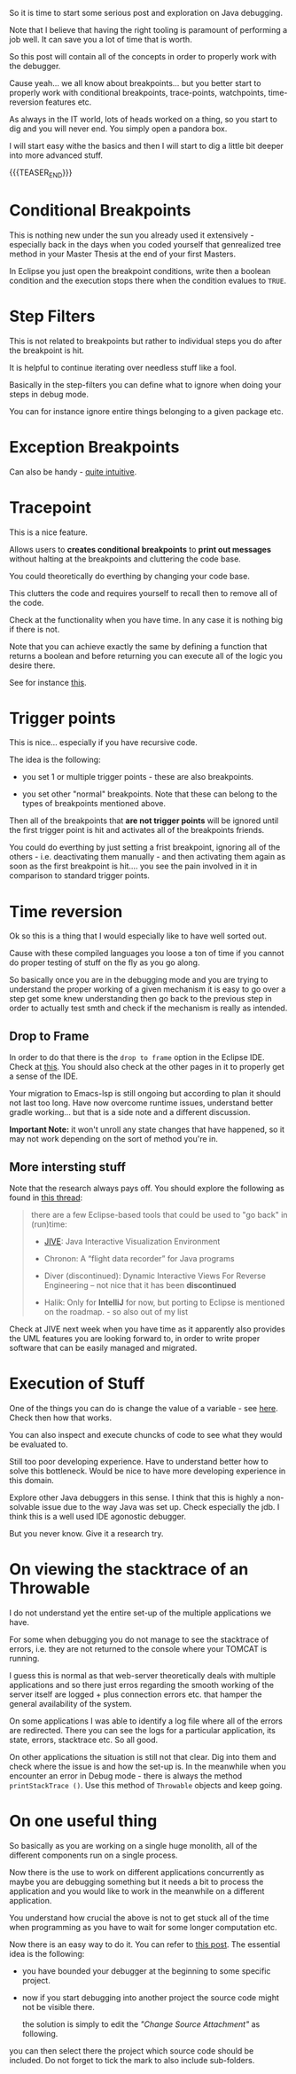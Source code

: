 #+BEGIN_COMMENT
.. title: Java Debugging
.. slug: java-debugging
.. date: 2021-12-12 12:32:32 UTC+01:00
.. tags: java, debugging, dev, software-engineering
.. category: 
.. link: 
.. description: 
.. type: text

#+END_COMMENT

#+begin_export html
<style>
img {
display: block;
margin-top: 60px;
margin-bottom: 60px;
margin-left: auto;
margin-right: auto;
width: 70%;
height: 100%;
class: center;
}

.container {
  position: relative;
  left: 15%;
  margin-top: 60px;
  margin-bottom: 60px;
  width: 70%;
  overflow: hidden;
  padding-top: 56.25%; /* 16:9 Aspect Ratio */
  display:block;
  overflow-y: hidden;
}

.responsive-iframe {
  position: absolute;
  top: 0;
  left: 0;
  bottom: 0;
  right: 0;
  width: 100%;
  height: 100%;
  border: none;
  display:block;
  overflow-y: hidden;
}
</style>
#+end_export


So it is time to start some serious post and exploration on Java
debugging.

Note that I believe that having the right tooling is paramount of
performing a job well. It can save you a lot of time that is worth.

So this post will contain all of the concepts in order to properly
work with the debugger.

Cause yeah... we all know about breakpoints... but you better start to
properly work with conditional breakpoints, trace-points, watchpoints,
time-reversion features etc.

As always in the IT world, lots of heads worked on a thing, so you
start to dig and you will never end. You simply open a pandora box.

I will start easy withe the basics and then I will start to dig a
little bit deeper into more advanced stuff.

{{{TEASER_END}}}

* Conditional Breakpoints

  This is nothing new under the sun you already used it extensively -
  especially back in the days when you coded yourself that genrealized
  tree method in your Master Thesis at the end of your first Masters.

  In Eclipse you just open the breakpoint conditions, write then a
  boolean condition and the execution stops there when the condition
  evalues to =TRUE=.


* Step Filters

  This is not related to breakpoints but rather to individual steps
  you do after the breakpoint is hit.

  It is helpful to continue iterating over needless stuff like a fool.

  Basically in the step-filters you can define what to ignore when
  doing your steps in debug mode.

  You can for instance ignore entire things belonging to a given
  package etc. 


* Exception Breakpoints

  Can also be handy - [[https://medium.com/@sanketmeghani/eclipse-tips-exception-breakpoints-e36634f1579b][quite intuitive]].


* Tracepoint

  This is a nice feature.

  Allows users to *creates conditional breakpoints* to *print out
  messages* without halting at the breakpoints and cluttering the code
  base.

  You could theoretically do everthing by changing your code base.

  This clutters the code and requires yourself to recall then to
  remove all of the code.

  Check at the functionality when you have time. In any case it is
  nothing big if there is not.

  Note that you can achieve exactly the same by defining a function
  that returns a boolean and before returning you can execute all of
  the logic you desire there.

  See for instance [[https://stackoverflow.com/questions/14937363/tracepoints-in-eclipse/14937367][this]].


* Trigger points

  This is nice... especially if you have recursive code.

  The idea is the following:

  - you set 1 or multiple trigger points - these are also
    breakpoints.

  - you set other "normal" breakpoints. Note that these can belong to
    the types of breakpoints mentioned above.

  Then all of the breakpoints that *are not trigger points* will be
  ignored until the first trigger point is hit and activates all of
  the breakpoints friends.

#+begin_export html
 <img src="../../images/Screenshot 2021-12-12 145916.png" class="center">
#+end_export

  You could do everthing by just setting a frist breakpoint, ignoring
  all of the others - i.e. deactivating them manually - and then
  activating them again as soon as the first breakpoint is hit.... you
  see the pain involved in it in comparison to standard trigger
  points.
  
  
* Time reversion

  Ok so this is a thing that I would especially like to have well
  sorted out.

  Cause with these compiled languages you loose a ton of time if you
  cannot do proper testing of stuff on the fly as you go along.

  So basically once you are in the debugging mode and you are trying
  to understand the proper working of a given mechanism it is easy to
  go over a step get some knew understanding then go back to the
  previous step in order to actually test smth and check if the
  mechanism is really as intended.
  
** Drop to Frame

   In order to do that there is the =drop to frame= option in the
   Eclipse IDE. Check at [[https://help.eclipse.org/latest/index.jsp?topic=%2Forg.eclipse.jdt.doc.user%2Freference%2Fviews%2Fdebug%2Fref-droptoframe.htm][this]]. You should also check at the other pages
   in it to properly get a sense of the IDE.

   Your migration to Emacs-lsp is still ongoing but according to plan
   it should not last too long. Have now overcome runtime issues,
   understand better gradle working... but that is a side note and a
   different discussion.

   *Important Note:* it won't unroll any state changes that have
   happened, so it may not work depending on the sort of method you're
   in.
   
** More intersting stuff

   Note that the research always pays off. You should explore the
   following as found in [[https://stackoverflow.com/questions/4331336/how-to-step-back-in-eclipse-debugger][this thread]]:

   #+begin_quote
there are a few Eclipse-based tools that could be used to "go back" in
(run)time:

- [[https://cse.buffalo.edu/jive/][JIVE]]: Java Interactive Visualization Environment

- Chronon: A “flight data recorder” for Java programs

- Diver (discontinued): Dynamic Interactive Views For Reverse
  Engineering -- not nice that it has been *discontinued*

- Halik: Only for *IntelliJ* for now, but porting to Eclipse is
  mentioned on the roadmap. - so also out of my list
   #+end_quote

   Check at JIVE next week when you have time as it apparently also
   provides the UML features you are looking forward to, in order to
   write proper software that can be easily managed and migrated.

   
* Execution of Stuff

  One of the things you can do is change the value of a variable - see
  [[https://stackoverflow.com/questions/11646999/change-variable-value-eclipse-in-debug-perspective-at-run-time][here]]. Check then how that works.

  You can also inspect and execute chuncks of code to see what they
  would be evaluated to.

  Still too poor developing experience. Have to understand better how
  to solve this bottleneck. Would be nice to have more developing
  experience in this domain.

  Explore other Java debuggers in this sense. I think that this is
  highly a non-solvable issue due to the way Java was set up. Check
  especially the jdb. I think this is a well used IDE agonostic
  debugger. 

  But you never know. Give it a research try.


* On viewing the stacktrace of an Throwable

  I do not understand yet the entire set-up of the multiple
  applications we have.

  For some when debugging you do not manage to see the stacktrace of
  errors, i.e. they are not returned to the console where your TOMCAT
  is running.

  I guess this is normal as that web-server theoretically deals with
  multiple applications and so there just erros regarding the smooth
  working of the server itself are logged + plus connection errors
  etc. that hamper the general availability of the system.

  On some applications I was able to identify a log file where all of
  the errors are redirected. There you can see the logs for a
  particular application, its state, errors, stacktrace etc. So all
  good.

  On other applications the situation is still not that clear. Dig
  into them and check where the issue is and how the set-up is. In the
  meanwhile when you encounter an error in Debug mode - there is
  always the method ~printStackTrace ()~. Use this method of
  =Throwable= objects and keep going.

* On one useful thing

  So basically as you are working on a single huge monolith, all of
  the different components run on a single process.

  Now there is the use to work on different applications concurrently
  as maybe you are debugging something but it needs a bit to process
  the application and you would like to work in the meanwhile on a
  different application.

  You understand how crucial the above is not to get stuck all of the
  time when programming as you have to wait for some longer
  computation etc.

  Now there is an easy way to do it. You can refer to [[https://stackoverflow.com/questions/8409943/remote-debug-multiple-eclipse-projects-at-the-same-time][this post]]. The
  essential idea is the following:

  - you have bounded your debugger at the beginning to some specific
    project.

  - now if you start debugging into another project the source code
    might not be visible there.

    the solution is simply to edit the /"Change Source Attachment"/ as
    following.

  #+begin_export html
   <img src="../../images/Screenshot 2022-01-20 112317.png" class="center">
  #+end_export

     you can then select there the project which source code should be
     included. Do not forget to tick the mark to also include
     sub-folders. 










